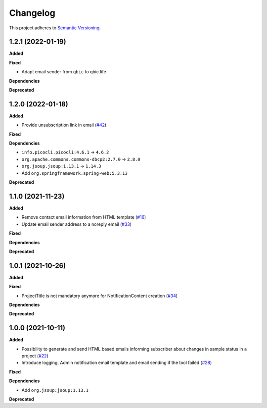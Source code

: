 ==========
Changelog
==========

This project adheres to `Semantic Versioning <https://semver.org/>`_.

1.2.1 (2022-01-19)
------------------

**Added**

**Fixed**

* Adapt email sender from ``qbic`` to qbic.life

**Dependencies**

**Deprecated**

1.2.0 (2022-01-18)
------------------

**Added**

* Provide unsubscription link in email (`#42 <https://github.com/qbicsoftware/sample-notificator-cli/pull/42>`_)

**Fixed**

**Dependencies**

* ``info.picocli.picocli:4.6.1`` -> ``4.6.2``
* ``org.apache.commons.commons-dbcp2:2.7.0`` -> ``2.8.0``
* ``org.jsoup.jsoup:1.13.1`` -> ``1.14.3``
*   Add ``org.springframework.spring-web:5.3.13``

**Deprecated**

1.1.0 (2021-11-23)
------------------

**Added**

* Remove contact email information from HTML template (`#16 <https://github.com/qbicsoftware/sample-notificator-cli/issues/16>`_)

* Update email sender address to a noreply email (`#33 <https://github.com/qbicsoftware/sample-notificator-cli/issues/33>`_)

**Fixed**

**Dependencies**

**Deprecated**

1.0.1 (2021-10-26)
------------------

**Added**

**Fixed**

* ProjectTitle is not mandatory anymore for NotificationContent creation (`#34 <https://github.com/qbicsoftware/sample-notificator-cli/pull/34>`_)

**Dependencies**

**Deprecated**

1.0.0 (2021-10-11)
------------------

**Added**

* Possibility to generate and send HTML based emails informing subscriber about changes in sample status in a project (`#22 <https://github.com/qbicsoftware/sample-notificator-cli/pull/22>`_)

* Introduce logging, Admin notification email template and email sending if the tool failed (`#28 <https://github.com/qbicsoftware/sample-notificator-cli/pull/28>`_)

**Fixed**

**Dependencies**

* Add ``org.jsoup:jsoup:1.13.1``

**Deprecated**

